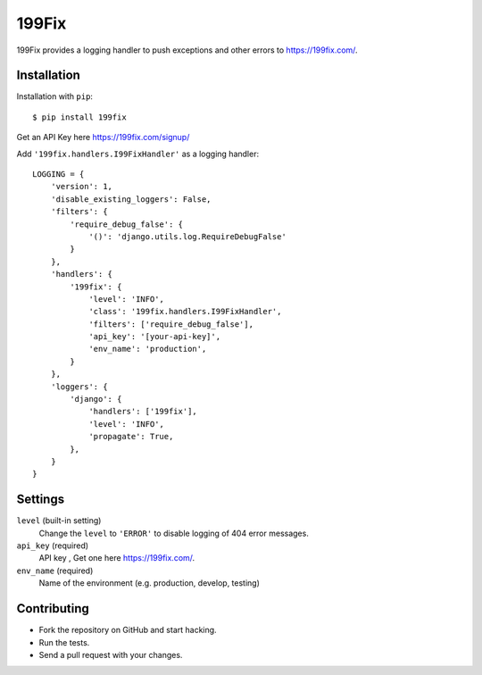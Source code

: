 ===============
199Fix
===============

199Fix provides a logging handler to push exceptions and other errors to https://199fix.com/. 

Installation
============

Installation with ``pip``:
::

    $ pip install 199fix


Get an API Key here https://199fix.com/signup/

Add ``'199fix.handlers.I99FixHandler'`` as a logging handler:
::

    LOGGING = {
        'version': 1,
        'disable_existing_loggers': False,
        'filters': {
            'require_debug_false': {
                '()': 'django.utils.log.RequireDebugFalse'
            }
        },
        'handlers': {
            '199fix': {
                'level': 'INFO',
                'class': '199fix.handlers.I99FixHandler',
                'filters': ['require_debug_false'],
                'api_key': '[your-api-key]',
                'env_name': 'production',
            }
        },
        'loggers': {
            'django': {
                'handlers': ['199fix'],
                'level': 'INFO',
                'propagate': True,
            },
        }
    }

Settings
========

``level`` (built-in setting)
    Change the ``level`` to ``'ERROR'`` to disable logging of 404 error messages.

``api_key`` (required)
    API key , Get one here https://199fix.com/.

``env_name`` (required)
    Name of the environment (e.g. production, develop, testing)

Contributing
============
* Fork the repository on GitHub and start hacking.
* Run the tests.
* Send a pull request with your changes.
